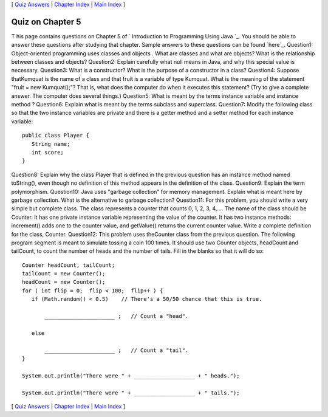 [ `Quiz Answers`_ | `Chapter Index`_ | `Main Index`_ ]





Quiz on Chapter 5
-----------------

T his page contains questions on Chapter 5 of ` Introduction to
Programming Using Java `_. You should be able to answer these
questions after studying that chapter. Sample answers to these
questions can be found `here`_.
Question1:
Object-oriented programming uses classes and objects . What are
classes and what are objects? What is the relationship between classes
and objects?
Question2:
Explain carefully what null means in Java, and why this special value
is necessary.
Question3:
What is a constructor? What is the purpose of a constructor in a
class?
Question4:
Suppose thatKumquat is the name of a class and that fruit is a
variable of type Kumquat. What is the meaning of the statement "fruit
= new Kumquat();"? That is, what does the computer do when it executes
this statement? (Try to give a complete answer. The computer does
several things.)
Question5:
What is meant by the terms instance variable and instance method ?
Question6:
Explain what is meant by the terms subclass and superclass.
Question7:
Modify the following class so that the two instance variables are
private and there is a getter method and a setter method for each
instance variable:


::

    public class Player {
       String name;
       int score;
    }

Question8:
Explain why the class Player that is defined in the previous question
has an instance method named toString(), even though no definition of
this method appears in the definition of the class.
Question9:
Explain the term polymorphism.
Question10:
Java uses "garbage collection" for memory management. Explain what is
meant here by garbage collection. What is the alternative to garbage
collection?
Question11:
For this problem, you should write a very simple but complete class.
The class represents a counter that counts 0, 1, 2, 3, 4,.... The name
of the class should be Counter. It has one private instance variable
representing the value of the counter. It has two instance methods:
increment() adds one to the counter value, and getValue() returns the
current counter value. Write a complete definition for the class,
Counter.
Question12:
This problem uses theCounter class from the previous question. The
following program segment is meant to simulate tossing a coin 100
times. It should use two Counter objects, headCount and tailCount, to
count the number of heads and the number of tails. Fill in the blanks
so that it will do so:


::

    Counter headCount, tailCount;
    tailCount = new Counter();
    headCount = new Counter();
    for ( int flip = 0;  flip < 100;  flip++ ) {
       if (Math.random() < 0.5)    // There's a 50/50 chance that this is true.
       
           ______________________ ;   // Count a "head".
           
       else
       
           ______________________ ;   // Count a "tail".
    }
    
    System.out.println("There were " + ___________________ + " heads.");
    
    System.out.println("There were " + ___________________ + " tails.");




[ `Quiz Answers`_ | `Chapter Index`_ | `Main Index`_ ]

.. _Chapter Index: http://math.hws.edu/javanotes/c5/index.html
.. _Main Index: http://math.hws.edu/javanotes/c5/../index.html
.. _Quiz Answers: http://math.hws.edu/javanotes/c5/quiz_answers.html


